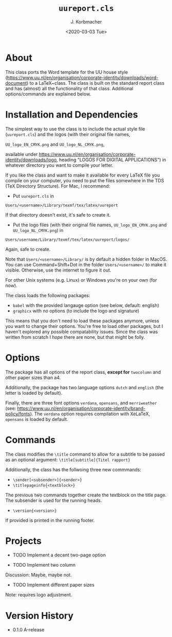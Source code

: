 #+TITLE:        =uureport.cls=
#+AUTHOR:      J. Korbmacher
#+DATE:        <2020-03-03 Tue>
#+EMAIL:       j.korbmacher@uu.nk
#+LANGUAGE:    en

* About

This class ports the Word template for the UU house style
(https://www.uu.nl/en/organisation/corporate-identity/downloads/word-document)
to a \LaTeX~class. The class is built on the standard report class and
has (almost) all the functionality of that class. Additional
options/commands are explained below.

* Installation and Dependencies

The simplest way to use the class is to include the actual style file
(=uureport.cls=) and the logos (with their original file names,
#+BEGIN_CENTER
=UU_logo_EN_CMYK.png= 
and
 =UU_logo_NL_CMYK.png=,
#+END_CENTER
available under
https://www.uu.nl/en/organisation/corporate-identity/downloads/logo,
heading "LOGOS FOR DIGITAL APPLICATIONS") in whatever directory you want to compile your letter.

If you like the class and want to make it available for every \LaTeX
file you compile on your computer, you need to put the files somewhere
in the TDS (TeX Directory Structure). For Mac, I recommend:

+ Put =uureport.cls= in
#+BEGIN_CENTER
  =Users/<username>/Library/texmf/tex/latex/uureport=
#+END_CENTER 
  If that directory doesn't exist, it's safe to create it.
+ Put the logo files (with their original file names,
  =UU_logo_EN_CMYK.png= and =UU_logo_NL_CMYK.png=) in
#+BEGIN_CENTER
  =Users/username/Library/texmf/tex/latex/uureport/logos/=
#+END_CENTER
 Again, safe to create.

Note that =Users/<username>/Library/= is by default a hidden folder in
MacOS. You can use Command+Shift+Dot in the folder =Users/<username>/=
to make it visible. Otherwise, use the internet to figure it out.

For other Unix systems (e.g. Linux) or Windows you're on your own (for
now). 

The class loads the following packages:
+ =babel= with the provided langauge option (see below, default: english)
+ =graphicx= with no options (to include the logo and signature)

This means that you don't need to load these packages anymore, unless
you want to change their options. You're free to load other packages,
but I haven't explored any possible compatability issues. Since the
class was written from scratch I /hope/ there are none, but that might
be folly.

* Options

The package has all options of the report class, *except for*
=twocolumn= and other paper sizes than a4. 

Additionally, the package has two language options =dutch= and
=english= (the letter is loaded by default).

Finally, there are three font options =verdana=, =opensans=, and
=merriweather= (see:
https://www.uu.nl/en/organisation/corporate-identity/brand-policy/fonts). The
=verdana= option requires compilation with XeLaTeX, =opensans= is
loaded by default.

*  Commands

The class modifies the =\title= command to allow for a subtitle to be
passed as an optional argument: =\title[subtitle]{Titel rapport}=

Additionally, the class has the follwoing three new commmands:
+ =\sender[<subsender>]{<sender>}=
+ =\titlepageinfo{<textblock>}=
The previous two commands together create the textblock on the title
page. The subsender is used for the running heads.
+ =\version{<version>}=
If provided is printed in the running footer.

* Projects
+ TODO Implement a decent two-page option

+ TODO Implement two column

Discussion: Maybe, maybe not.

+ TODO Implement different paper sizes

Note: requires logo adjustment.

* Version History
- 0.1.0 \Alpha-release
